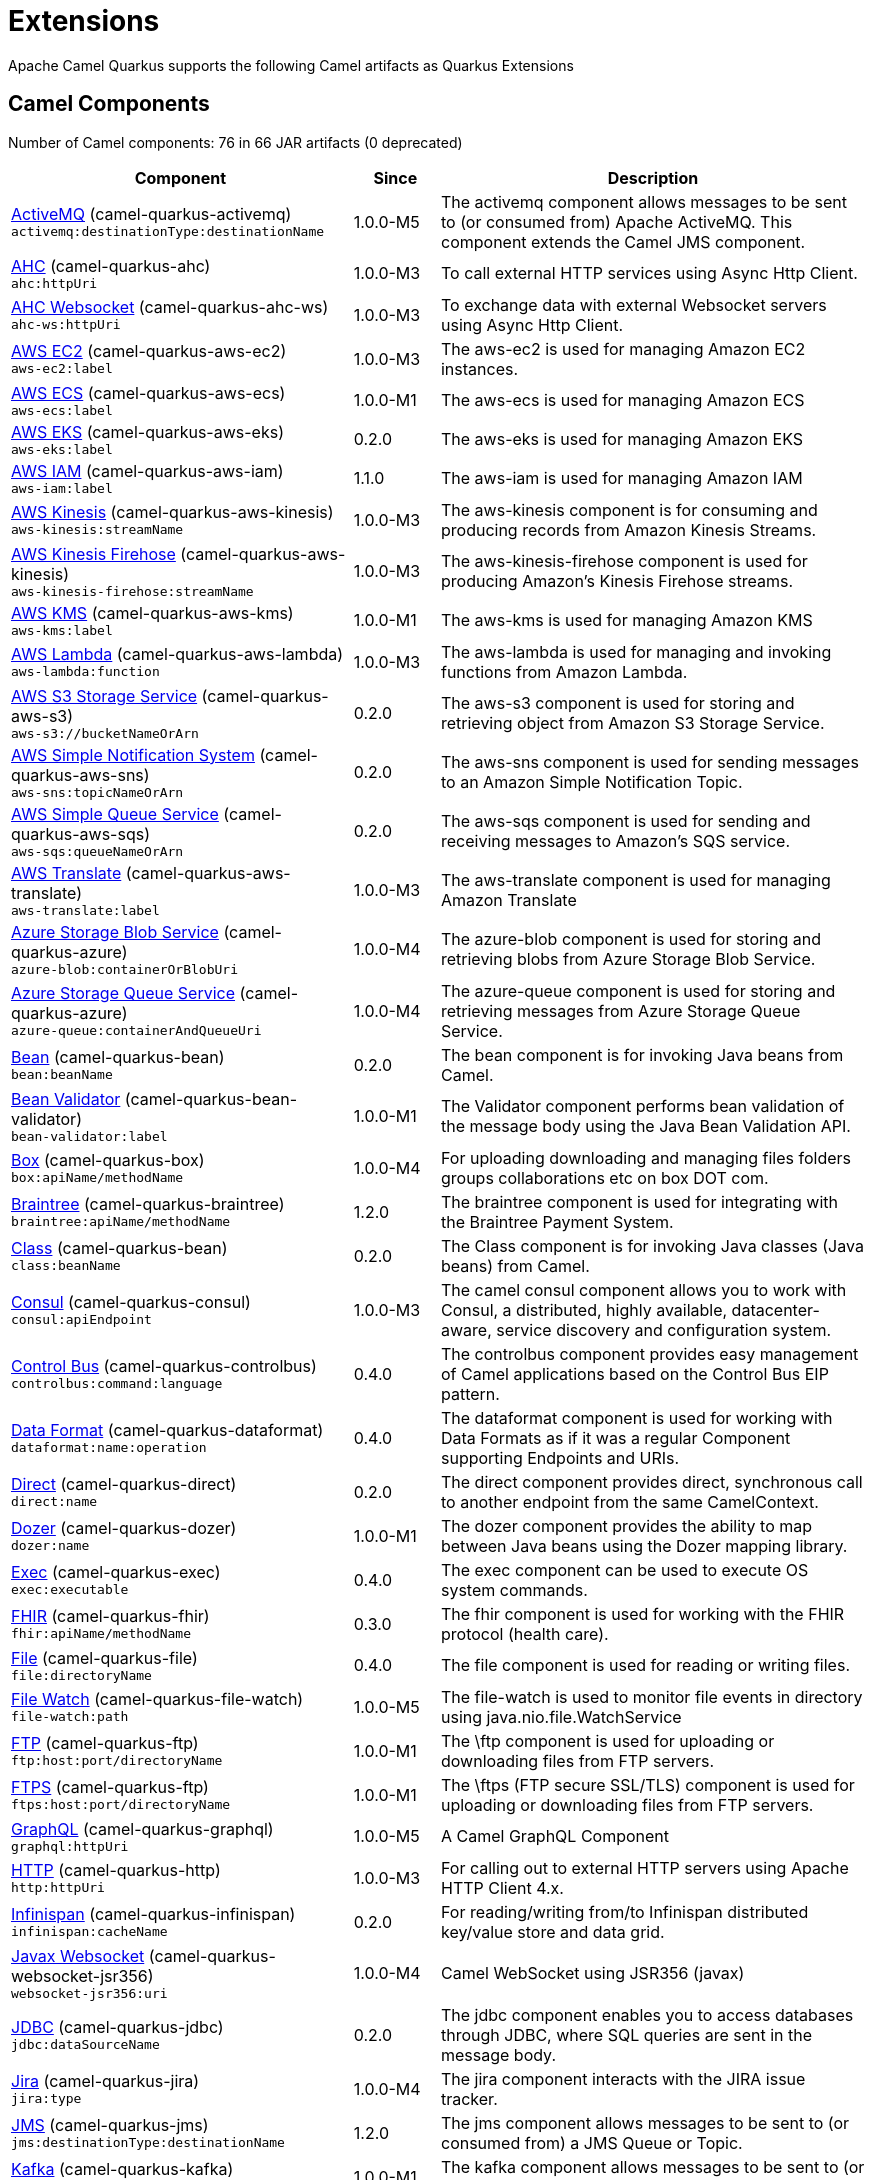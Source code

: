 = Extensions

Apache Camel Quarkus supports the following Camel artifacts as Quarkus Extensions

== Camel Components

// components: START
Number of Camel components: 76 in 66 JAR artifacts (0 deprecated)

[width="100%",cols="4,1,5",options="header"]
|===
| Component | Since | Description

| link:https://camel.apache.org/components/latest/activemq-component.html[ActiveMQ] (camel-quarkus-activemq) +
`activemq:destinationType:destinationName` | 1.0.0-M5 | The activemq component allows messages to be sent to (or consumed from) Apache ActiveMQ. This component extends the Camel JMS component.

| xref:extensions/ahc.adoc[AHC] (camel-quarkus-ahc) +
`ahc:httpUri` | 1.0.0-M3 | To call external HTTP services using Async Http Client.

| link:https://camel.apache.org/components/latest/ahc-ws-component.html[AHC Websocket] (camel-quarkus-ahc-ws) +
`ahc-ws:httpUri` | 1.0.0-M3 | To exchange data with external Websocket servers using Async Http Client.

| link:https://camel.apache.org/components/latest/aws-ec2-component.html[AWS EC2] (camel-quarkus-aws-ec2) +
`aws-ec2:label` | 1.0.0-M3 | The aws-ec2 is used for managing Amazon EC2 instances.

| link:https://camel.apache.org/components/latest/aws-ecs-component.html[AWS ECS] (camel-quarkus-aws-ecs) +
`aws-ecs:label` | 1.0.0-M1 | The aws-ecs is used for managing Amazon ECS

| link:https://camel.apache.org/components/latest/aws-eks-component.html[AWS EKS] (camel-quarkus-aws-eks) +
`aws-eks:label` | 0.2.0 | The aws-eks is used for managing Amazon EKS

| link:https://camel.apache.org/components/latest/aws-iam-component.html[AWS IAM] (camel-quarkus-aws-iam) +
`aws-iam:label` | 1.1.0 | The aws-iam is used for managing Amazon IAM

| link:https://camel.apache.org/components/latest/aws-kinesis-component.html[AWS Kinesis] (camel-quarkus-aws-kinesis) +
`aws-kinesis:streamName` | 1.0.0-M3 | The aws-kinesis component is for consuming and producing records from Amazon Kinesis Streams.

| link:https://camel.apache.org/components/latest/aws-kinesis-firehose-component.html[AWS Kinesis Firehose] (camel-quarkus-aws-kinesis) +
`aws-kinesis-firehose:streamName` | 1.0.0-M3 | The aws-kinesis-firehose component is used for producing Amazon's Kinesis Firehose streams.

| link:https://camel.apache.org/components/latest/aws-kms-component.html[AWS KMS] (camel-quarkus-aws-kms) +
`aws-kms:label` | 1.0.0-M1 | The aws-kms is used for managing Amazon KMS

| link:https://camel.apache.org/components/latest/aws-lambda-component.html[AWS Lambda] (camel-quarkus-aws-lambda) +
`aws-lambda:function` | 1.0.0-M3 | The aws-lambda is used for managing and invoking functions from Amazon Lambda.

| link:https://camel.apache.org/components/latest/aws-s3-component.html[AWS S3 Storage Service] (camel-quarkus-aws-s3) +
`aws-s3://bucketNameOrArn` | 0.2.0 | The aws-s3 component is used for storing and retrieving object from Amazon S3 Storage Service.

| link:https://camel.apache.org/components/latest/aws-sns-component.html[AWS Simple Notification System] (camel-quarkus-aws-sns) +
`aws-sns:topicNameOrArn` | 0.2.0 | The aws-sns component is used for sending messages to an Amazon Simple Notification Topic.

| link:https://camel.apache.org/components/latest/aws-sqs-component.html[AWS Simple Queue Service] (camel-quarkus-aws-sqs) +
`aws-sqs:queueNameOrArn` | 0.2.0 | The aws-sqs component is used for sending and receiving messages to Amazon's SQS service.

| link:https://camel.apache.org/components/latest/aws-translate-component.html[AWS Translate] (camel-quarkus-aws-translate) +
`aws-translate:label` | 1.0.0-M3 | The aws-translate component is used for managing Amazon Translate

| link:https://camel.apache.org/components/latest/azure-blob-component.html[Azure Storage Blob Service] (camel-quarkus-azure) +
`azure-blob:containerOrBlobUri` | 1.0.0-M4 | The azure-blob component is used for storing and retrieving blobs from Azure Storage Blob Service.

| link:https://camel.apache.org/components/latest/azure-queue-component.html[Azure Storage Queue Service] (camel-quarkus-azure) +
`azure-queue:containerAndQueueUri` | 1.0.0-M4 | The azure-queue component is used for storing and retrieving messages from Azure Storage Queue Service.

| link:https://camel.apache.org/components/latest/bean-component.html[Bean] (camel-quarkus-bean) +
`bean:beanName` | 0.2.0 | The bean component is for invoking Java beans from Camel.

| link:https://camel.apache.org/components/latest/bean-validator-component.html[Bean Validator] (camel-quarkus-bean-validator) +
`bean-validator:label` | 1.0.0-M1 | The Validator component performs bean validation of the message body using the Java Bean Validation API.

| link:https://camel.apache.org/components/latest/box-component.html[Box] (camel-quarkus-box) +
`box:apiName/methodName` | 1.0.0-M4 | For uploading downloading and managing files folders groups collaborations etc on box DOT com.

| link:https://camel.apache.org/components/latest/braintree-component.html[Braintree] (camel-quarkus-braintree) +
`braintree:apiName/methodName` | 1.2.0 | The braintree component is used for integrating with the Braintree Payment System.

| link:https://camel.apache.org/components/latest/class-component.html[Class] (camel-quarkus-bean) +
`class:beanName` | 0.2.0 | The Class component is for invoking Java classes (Java beans) from Camel.

| link:https://camel.apache.org/components/latest/consul-component.html[Consul] (camel-quarkus-consul) +
`consul:apiEndpoint` | 1.0.0-M3 | The camel consul component allows you to work with Consul, a distributed, highly available, datacenter-aware, service discovery and configuration system.

| link:https://camel.apache.org/components/latest/controlbus-component.html[Control Bus] (camel-quarkus-controlbus) +
`controlbus:command:language` | 0.4.0 | The controlbus component provides easy management of Camel applications based on the Control Bus EIP pattern.

| link:https://camel.apache.org/components/latest/dataformat-component.html[Data Format] (camel-quarkus-dataformat) +
`dataformat:name:operation` | 0.4.0 | The dataformat component is used for working with Data Formats as if it was a regular Component supporting Endpoints and URIs.

| link:https://camel.apache.org/components/latest/direct-component.html[Direct] (camel-quarkus-direct) +
`direct:name` | 0.2.0 | The direct component provides direct, synchronous call to another endpoint from the same CamelContext.

| xref:extensions/dozer.adoc[Dozer] (camel-quarkus-dozer) +
`dozer:name` | 1.0.0-M1 | The dozer component provides the ability to map between Java beans using the Dozer mapping library.

| link:https://camel.apache.org/components/latest/exec-component.html[Exec] (camel-quarkus-exec) +
`exec:executable` | 0.4.0 | The exec component can be used to execute OS system commands.

| xref:extensions/fhir.adoc[FHIR] (camel-quarkus-fhir) +
`fhir:apiName/methodName` | 0.3.0 | The fhir component is used for working with the FHIR protocol (health care).

| link:https://camel.apache.org/components/latest/file-component.html[File] (camel-quarkus-file) +
`file:directoryName` | 0.4.0 | The file component is used for reading or writing files.

| xref:extensions/file-watch.adoc[File Watch] (camel-quarkus-file-watch) +
`file-watch:path` | 1.0.0-M5 | The file-watch is used to monitor file events in directory using java.nio.file.WatchService

| link:https://camel.apache.org/components/latest/ftp-component.html[FTP] (camel-quarkus-ftp) +
`ftp:host:port/directoryName` | 1.0.0-M1 | The \ftp component is used for uploading or downloading files from FTP servers.

| link:https://camel.apache.org/components/latest/ftps-component.html[FTPS] (camel-quarkus-ftp) +
`ftps:host:port/directoryName` | 1.0.0-M1 | The \ftps (FTP secure SSL/TLS) component is used for uploading or downloading files from FTP servers.

| xref:extensions/graphql.adoc[GraphQL] (camel-quarkus-graphql) +
`graphql:httpUri` | 1.0.0-M5 | A Camel GraphQL Component

| xref:extensions/http.adoc[HTTP] (camel-quarkus-http) +
`http:httpUri` | 1.0.0-M3 | For calling out to external HTTP servers using Apache HTTP Client 4.x.

| link:https://camel.apache.org/components/latest/infinispan-component.html[Infinispan] (camel-quarkus-infinispan) +
`infinispan:cacheName` | 0.2.0 | For reading/writing from/to Infinispan distributed key/value store and data grid.

| xref:extensions/websocket-jsr356.adoc[Javax Websocket] (camel-quarkus-websocket-jsr356) +
`websocket-jsr356:uri` | 1.0.0-M4 | Camel WebSocket using JSR356 (javax)

| link:https://camel.apache.org/components/latest/jdbc-component.html[JDBC] (camel-quarkus-jdbc) +
`jdbc:dataSourceName` | 0.2.0 | The jdbc component enables you to access databases through JDBC, where SQL queries are sent in the message body.

| link:https://camel.apache.org/components/latest/jira-component.html[Jira] (camel-quarkus-jira) +
`jira:type` | 1.0.0-M4 | The jira component interacts with the JIRA issue tracker.

| link:https://camel.apache.org/components/latest/jms-component.html[JMS] (camel-quarkus-jms) +
`jms:destinationType:destinationName` | 1.2.0 | The jms component allows messages to be sent to (or consumed from) a JMS Queue or Topic.

| link:https://camel.apache.org/components/latest/kafka-component.html[Kafka] (camel-quarkus-kafka) +
`kafka:topic` | 1.0.0-M1 | The kafka component allows messages to be sent to (or consumed from) Apache Kafka brokers.

| link:https://camel.apache.org/components/latest/log-component.html[Log] (camel-quarkus-log) +
`log:loggerName` | 0.2.0 | The log component logs message exchanges to the underlying logging mechanism.

| link:https://camel.apache.org/components/latest/mail-component.html[Mail] (camel-quarkus-mail) +
`imap:host:port` | 0.2.0 | To send or receive emails using imap/pop3 or smtp protocols.

| xref:extensions/microprofile-metrics.adoc[MicroProfile Metrics] (camel-quarkus-microprofile-metrics) +
`microprofile-metrics:metricType:metricName` | 0.2.0 | Camel metrics exposed with Eclipse MicroProfile Metrics

| xref:extensions/mongodb.adoc[MongoDB] (camel-quarkus-mongodb) +
`mongodb:connectionBean` | 1.0.0-M1 | Component for working with documents stored in MongoDB database.

| link:https://camel.apache.org/components/latest/mustache-component.html[Mustache] (camel-quarkus-mustache) +
`mustache:resourceUri` | 1.0.0-M5 | Transforms the message using a Mustache template.

| xref:extensions/netty.adoc[Netty] (camel-quarkus-netty) +
`netty:protocol:host:port` | 0.4.0 | Socket level networking using TCP or UDP with the Netty 4.x library.

| xref:extensions/netty-http.adoc[Netty HTTP] (camel-quarkus-netty-http) +
`netty-http:protocol:host:port/path` | 0.2.0 | Netty HTTP server and client using the Netty 4.x library.

| link:https://camel.apache.org/components/latest/olingo4-component.html[Olingo4] (camel-quarkus-olingo4) +
`olingo4:apiName/methodName` | 1.0.0-M4 | Communicates with OData 4.0 services using Apache Olingo OData API.

| link:https://camel.apache.org/components/latest/paho-component.html[Paho] (camel-quarkus-paho) +
`paho:topic` | 0.2.0 | Component for communicating with MQTT message brokers using Eclipse Paho MQTT Client.

| link:https://camel.apache.org/components/latest/pdf-component.html[PDF] (camel-quarkus-pdf) +
`pdf:operation` | 0.3.1 | The pdf components provides the ability to create, modify or extract content from PDF documents.

| xref:extensions/platform-http.adoc[Platform HTTP] (camel-quarkus-platform-http) +
`platform-http:path` | 0.3.0 | HTTP service leveraging existing runtime platform HTTP server

| link:https://camel.apache.org/components/latest/reactive-streams-component.html[Reactive Streams] (camel-quarkus-reactive-streams) +
`reactive-streams:stream` | 1.0.0-M3 | Reactive Camel using reactive streams

| link:https://camel.apache.org/components/latest/ref-component.html[Ref] (camel-quarkus-ref) +
`ref:name` | 1.0.0-M5 | The ref component is used for lookup of existing endpoints bound in the Registry.

| link:https://camel.apache.org/components/latest/rest-component.html[REST] (camel-quarkus-rest) +
`rest:method:path:uriTemplate` | 0.2.0 | The rest component is used for either hosting REST services (consumer) or calling external REST services (producer).

| link:https://camel.apache.org/components/latest/rest-api-component.html[REST API] (camel-quarkus-rest) +
`rest-api:path/contextIdPattern` | 0.2.0 | The rest-api component is used for providing Swagger API of the REST services which has been defined using the rest-dsl in Camel.

| link:https://camel.apache.org/components/latest/salesforce-component.html[Salesforce] (camel-quarkus-salesforce) +
`salesforce:operationName:topicName` | 0.2.0 | The salesforce component is used for integrating Camel with the massive Salesforce API.

| link:https://camel.apache.org/components/latest/scheduler-component.html[Scheduler] (camel-quarkus-scheduler) +
`scheduler:name` | 0.4.0 | The scheduler component is used for generating message exchanges when a scheduler fires.

| link:https://camel.apache.org/components/latest/seda-component.html[SEDA] (camel-quarkus-seda) +
`seda:name` | 1.0.0-M1 | The seda component provides asynchronous call to another endpoint from any CamelContext in the same JVM.

| link:https://camel.apache.org/components/latest/servlet-component.html[Servlet] (camel-quarkus-servlet) +
`servlet:contextPath` | 0.2.0 | To use a HTTP Servlet as entry for Camel routes when running in a servlet container.

| link:https://camel.apache.org/components/latest/sftp-component.html[SFTP] (camel-quarkus-ftp) +
`sftp:host:port/directoryName` | 1.0.0-M1 | The \sftp (FTP over SSH) component is used for uploading or downloading files from SFTP servers.

| link:https://camel.apache.org/components/latest/sjms-component.html[Simple JMS] (camel-quarkus-sjms) +
`sjms:destinationType:destinationName` | 1.0.0-M1 | The sjms component (simple jms) allows messages to be sent to (or consumed from) a JMS Queue or Topic (uses JMS 1.x API).

| link:https://camel.apache.org/components/latest/sjms-batch-component.html[Simple JMS Batch] (camel-quarkus-sjms) +
`sjms-batch:destinationName` | 1.0.0-M1 | The sjms-batch component is a specialized for highly performant, transactional batch consumption from a JMS queue.

| link:https://camel.apache.org/components/latest/sjms2-component.html[Simple JMS2] (camel-quarkus-sjms2) +
`sjms2:destinationType:destinationName` | 1.0.0-M1 | The sjms2 component (simple jms) allows messages to be sent to (or consumed from) a JMS Queue or Topic (uses JMS 2.x API).

| link:https://camel.apache.org/components/latest/slack-component.html[Slack] (camel-quarkus-slack) +
`slack:channel` | 0.3.0 | The slack component allows you to send messages to Slack.

| xref:extensions/sql.adoc[SQL] (camel-quarkus-sql) +
`sql:query` | 1.0.0-M2 | The sql component allows you to work with databases using JDBC SQL queries.

| xref:extensions/sql.adoc[SQL Stored Procedure] (camel-quarkus-sql) +
`sql-stored:template` | 1.0.0-M2 | The sql component allows you to work with databases using JDBC Stored Procedure queries.

| xref:extensions/stream.adoc[Stream] (camel-quarkus-stream) +
`stream:kind` | 1.0.0-M4 | The stream: component provides access to the system-in, system-out and system-err streams as well as allowing streaming of file.

| link:https://camel.apache.org/components/latest/telegram-component.html[Telegram] (camel-quarkus-telegram) +
`telegram:type` | 1.0.0-M4 | The telegram component provides access to the Telegram Bot API.

| link:https://camel.apache.org/components/latest/timer-component.html[Timer] (camel-quarkus-timer) +
`timer:timerName` | 0.2.0 | The timer component is used for generating message exchanges when a timer fires.

| link:https://camel.apache.org/components/latest/twitter-directmessage-component.html[Twitter Direct Message] (camel-quarkus-twitter) +
`twitter-directmessage:user` | 0.2.0 | The Twitter Direct Message Component consumes/produces user's direct messages.

| link:https://camel.apache.org/components/latest/twitter-search-component.html[Twitter Search] (camel-quarkus-twitter) +
`twitter-search:keywords` | 0.2.0 | The Twitter Search component consumes search results.

| link:https://camel.apache.org/components/latest/twitter-timeline-component.html[Twitter Timeline] (camel-quarkus-twitter) +
`twitter-timeline:timelineType` | 0.2.0 | The Twitter Timeline component consumes twitter timeline or update the status of specific user.

| link:https://camel.apache.org/components/latest/validator-component.html[Validator] (camel-quarkus-validator) +
`validator:resourceUri` | 0.4.0 | Validates the payload of a message using XML Schema and JAXP Validation.

| link:https://camel.apache.org/components/latest/vm-component.html[VM] (camel-quarkus-vm) +
`vm:name` | 0.3.0 | The vm component provides asynchronous call to another endpoint from the same CamelContext.

| xref:extensions/xslt.adoc[XSLT] (camel-quarkus-xslt) +
`xslt:resourceUri` | 0.4.0 | Transforms the message using a XSLT template.

|===
// components: END


== Camel Data Formats

// dataformats: START
Number of Camel data formats: 23 in 18 JAR artifacts (0 deprecated)

[width="100%",cols="4,1,5",options="header"]
|===
| Data Format | Since | Description

| link:https://camel.apache.org/components/latest/base64-dataformat.html[Base64] (camel-quarkus-base64) | 1.0.0-M1 | The Base64 data format is used for base64 encoding and decoding.

| link:https://camel.apache.org/components/latest/bindy-dataformat.html[Bindy CSV] (camel-quarkus-bindy) | 1.0.0-M4 | The Bindy data format is used for working with flat payloads (such as CSV, delimited, fixed length formats, or FIX messages).

| link:https://camel.apache.org/components/latest/bindy-dataformat.html[Bindy Fixed Length] (camel-quarkus-bindy) | 1.0.0-M4 | The Bindy data format is used for working with flat payloads (such as CSV, delimited, fixed length formats, or FIX messages).

| link:https://camel.apache.org/components/latest/bindy-dataformat.html[Bindy Key Value Pair] (camel-quarkus-bindy) | 1.0.0-M4 | The Bindy data format is used for working with flat payloads (such as CSV, delimited, fixed length formats, or FIX messages).

| link:https://camel.apache.org/components/latest/csv-dataformat.html[CSV] (camel-quarkus-csv) | 0.2.0 | The CSV data format is used for handling CSV payloads.

| xref:extensions/fhir.adoc[FHIR JSon] (camel-quarkus-fhir) | 0.3.0 | The FHIR JSon data format is used to marshall/unmarshall to/from FHIR objects to/from JSON.

| xref:extensions/fhir.adoc[FHIR XML] (camel-quarkus-fhir) | 0.3.0 | The FHIR XML data format is used to marshall/unmarshall from/to FHIR objects to/from XML.

| link:https://camel.apache.org/components/latest/gzipdeflater-dataformat.html[GZip Deflater] (camel-quarkus-zip-deflater) | 1.0.0-M4 | The GZip data format is a message compression and de-compression format (which works with the popular gzip/gunzip tools).

| link:https://camel.apache.org/components/latest/ical-dataformat.html[iCal] (camel-quarkus-ical) | 1.0.0-M5 | The iCal dataformat is used for working with iCalendar messages.

| link:https://camel.apache.org/components/latest/jacksonxml-dataformat.html[JacksonXML] (camel-quarkus-jacksonxml) | 1.0.0-M5 | JacksonXML data format is used for unmarshal a XML payload to POJO or to marshal POJO back to XML payload.

| link:https://camel.apache.org/components/latest/jaxb-dataformat.html[JAXB] (camel-quarkus-jaxb) | 1.0.0-M5 | JAXB data format uses the JAXB2 XML marshalling standard to unmarshal an XML payload into Java objects or to marshal Java objects into an XML payload.

| link:https://camel.apache.org/components/latest/json-gson-dataformat.html[JSon GSon] (camel-quarkus-gson) | 1.0.0-M4 | JSon data format is used for unmarshal a JSon payload to POJO or to marshal POJO back to JSon payload.

| link:https://camel.apache.org/components/latest/json-jackson-dataformat.html[JSon Jackson] (camel-quarkus-jackson) | 0.3.0 | JSon data format is used for unmarshal a JSon payload to POJO or to marshal POJO back to JSon payload.

| link:https://camel.apache.org/components/latest/json-johnzon-dataformat.html[JSon Johnzon] (camel-quarkus-johnzon) | 1.0.0-M5 | JSon data format is used for unmarshal a JSon payload to POJO or to marshal POJO back to JSon payload.

| link:https://camel.apache.org/components/latest/json-xstream-dataformat.html[JSon XStream] (camel-quarkus-xstream) | 1.0.0-M5 | JSon data format is used for unmarshal a JSon payload to POJO or to marshal POJO back to JSon payload.

| link:https://camel.apache.org/components/latest/lzf-dataformat.html[LZF Deflate Compression] (camel-quarkus-lzf) | 1.0.0-M4 | The LZF data format is a message compression and de-compression format (uses the LZF deflate algorithm).

| link:https://camel.apache.org/components/latest/mime-multipart-dataformat.html[MIME Multipart] (camel-quarkus-mail) | 0.2.0 | The MIME Multipart data format is used for marshalling Camel messages with attachments into MIME-Multipart message, and vise-versa.

| link:https://camel.apache.org/components/latest/tarfile-dataformat.html[Tar File] (camel-quarkus-tarfile) | 0.3.0 | The Tar File data format is a message compression and de-compression format of tar files.

| link:https://camel.apache.org/components/latest/tidyMarkup-dataformat.html[TidyMarkup] (camel-quarkus-tagsoup) | 1.0.0-M1 | TidyMarkup data format is used for parsing HTML and return it as pretty well-formed HTML.

| link:https://camel.apache.org/components/latest/xstream-dataformat.html[XStream] (camel-quarkus-xstream) | 1.0.0-M5 | XStream data format is used for unmarshal a XML payload to POJO or to marshal POJO back to XML payload.

| link:https://camel.apache.org/components/latest/yaml-snakeyaml-dataformat.html[YAML SnakeYAML] (camel-quarkus-snakeyaml) | 0.4.0 | YAML is a data format to marshal and unmarshal Java objects to and from YAML.

| link:https://camel.apache.org/components/latest/zipdeflater-dataformat.html[Zip Deflate Compression] (camel-quarkus-zip-deflater) | 1.0.0-M4 | Zip Deflate Compression data format is a message compression and de-compression format (not zip files).

| link:https://camel.apache.org/components/latest/zipfile-dataformat.html[Zip File] (camel-quarkus-zipfile) | 0.2.0 | The Zip File data format is a message compression and de-compression format of zip files.
|===
// dataformats: END


== Camel Languages

// languages: START
Number of Camel languages: 11 in 5 JAR artifacts (0 deprecated)

[width="100%",cols="4,1,5",options="header"]
|===
| Language | Since | Description

| link:https://camel.apache.org/components/latest/bean-language.html[Bean method] (camel-quarkus-bean) | 0.2.0 | To use a Java bean (aka method call) in Camel expressions or predicates.

| link:https://camel.apache.org/components/latest/constant-language.html[Constant] (camel-quarkus-core) | 0.2.0 | To use a constant value in Camel expressions or predicates. Important: this is a fixed constant value that is only set once during starting up the route, do not use this if you want dynamic values during routing.

| link:https://camel.apache.org/components/latest/exchangeProperty-language.html[ExchangeProperty] (camel-quarkus-core) | 0.2.0 | To use a Camel Exchange property in expressions or predicates.

| link:https://camel.apache.org/components/latest/file-language.html[File] (camel-quarkus-core) | 0.2.0 | For expressions and predicates using the file/simple language.

| link:https://camel.apache.org/components/latest/header-language.html[Header] (camel-quarkus-core) | 0.2.0 | To use a Camel Message header in expressions or predicates.

| link:https://camel.apache.org/components/latest/jsonpath-language.html[JsonPath] (camel-quarkus-jsonpath) | 1.0.0-M3 | To use JsonPath in Camel expressions or predicates.

| link:https://camel.apache.org/components/latest/ref-language.html[Ref] (camel-quarkus-core) | 0.2.0 | Reference to an existing Camel expression or predicate, which is looked up from the Camel registry.

| link:https://camel.apache.org/components/latest/simple-language.html[Simple] (camel-quarkus-core) | 0.2.0 | To use Camels built-in Simple language in Camel expressions or predicates.

| link:https://camel.apache.org/components/latest/tokenize-language.html[Tokenize] (camel-quarkus-core) | 0.2.0 | To use Camel message body or header with a tokenizer in Camel expressions or predicates.

| link:https://camel.apache.org/components/latest/xtokenize-language.html[XML Tokenize] (camel-quarkus-xml-jaxp) | 1.0.0-M5 | To use Camel message body or header with a XML tokenizer in Camel expressions or predicates.

| link:https://camel.apache.org/components/latest/xpath-language.html[XPath] (camel-quarkus-xpath) | 1.0.0-M4 | To use XPath (XML) in Camel expressions or predicates.
|===
// languages: END


== Miscellaneous Extensions

// others: START
Number of miscellaneous extensions: 10 in 10 JAR artifacts (0 deprecated)

[width="100%",cols="4,1,5",options="header"]
|===
| Extension | Since | Description

| (camel-quarkus-attachments) | 0.3.0 | Java Attachments support for Camel Message

| (camel-quarkus-core-cloud) | 0.2.0 | The Camel Quarkus core cloud module

| (camel-quarkus-endpointdsl) | 1.0.0-M3 | camel-quarkus-endpointdsl

| (camel-quarkus-hystrix) | 1.0.0-M1 | Circuit Breaker EIP using Netflix Hystrix

| (camel-quarkus-kotlin) | 1.0.0-M3 | camel-quarkus-kotlin

| xref:extensions/microprofile-health.adoc[camel-quarkus-microprofile-health]  | 0.3.0 | Bridging Eclipse MicroProfile Health with Camel health checks

| xref:extensions/opentracing.adoc[camel-quarkus-opentracing]  | 0.3.0 | Distributed tracing using OpenTracing

| (camel-quarkus-reactive-executor) | 0.3.0 | Reactive Executor for camel-core using Vert.x

| (camel-quarkus-xml-io) | 1.0.0-M5 | An XML stack for parsing XML route definitions. A fast an light weight alternative to camel-quarkus-xml-jaxp

| (camel-quarkus-xml-jaxb) | 1.0.0-M5 | An XML stack for parsing XML route definitions. A legacy alternative to the fast an light weight camel-quarkus-xml-io
|===
// others: END

